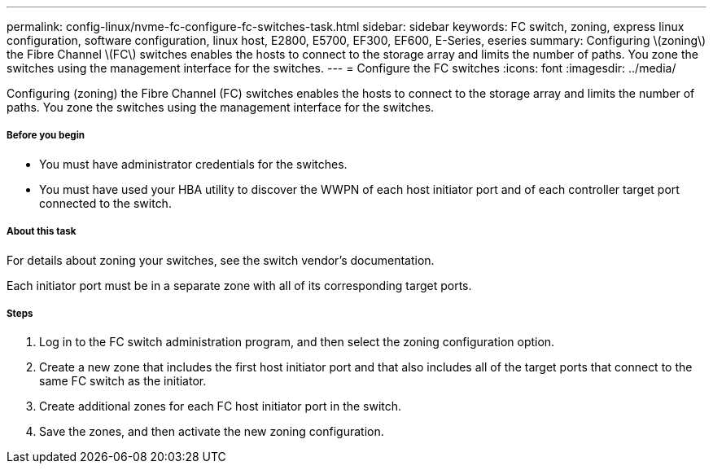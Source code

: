 ---
permalink: config-linux/nvme-fc-configure-fc-switches-task.html
sidebar: sidebar
keywords: FC switch, zoning, express linux configuration, software configuration, linux host, E2800, E5700, EF300, EF600, E-Series, eseries
summary: Configuring \(zoning\) the Fibre Channel \(FC\) switches enables the hosts to connect to the storage array and limits the number of paths. You zone the switches using the management interface for the switches.
---
= Configure the FC switches
:icons: font
:imagesdir: ../media/

[.lead]
Configuring (zoning) the Fibre Channel (FC) switches enables the hosts to connect to the storage array and limits the number of paths. You zone the switches using the management interface for the switches.

===== Before you begin

* You must have administrator credentials for the switches.
* You must have used your HBA utility to discover the WWPN of each host initiator port and of each controller target port connected to the switch.

===== About this task

For details about zoning your switches, see the switch vendor's documentation.

Each initiator port must be in a separate zone with all of its corresponding target ports.

===== Steps

. Log in to the FC switch administration program, and then select the zoning configuration option.
. Create a new zone that includes the first host initiator port and that also includes all of the target ports that connect to the same FC switch as the initiator.
. Create additional zones for each FC host initiator port in the switch.
. Save the zones, and then activate the new zoning configuration.
